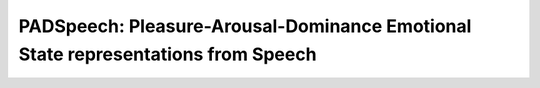 ==========
PADSpeech: Pleasure-Arousal-Dominance Emotional State representations from Speech
==========

.. image:: https://images-na.ssl-images-amazon.com/images/I/71gk8L%2B0x-L._AC_SL1500_.jpg
